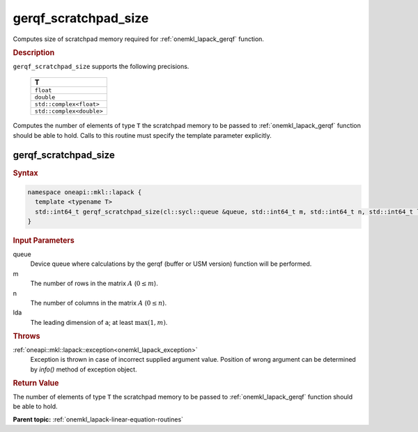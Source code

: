 .. _onemkl_lapack_gerqf_scratchpad_size:

gerqf_scratchpad_size
=====================

Computes size of scratchpad memory required for :ref:`onemkl_lapack_gerqf` function.

.. container:: section

  .. rubric:: Description
         
``gerqf_scratchpad_size`` supports the following precisions.

     .. list-table:: 
        :header-rows: 1
  
        * -  T 
        * -  ``float`` 
        * -  ``double`` 
        * -  ``std::complex<float>`` 
        * -  ``std::complex<double>`` 

Computes the number of elements of type ``T`` the scratchpad memory to be passed to :ref:`onemkl_lapack_gerqf` function should be able to hold.
Calls to this routine must specify the template parameter
explicitly.

gerqf_scratchpad_size
---------------------

.. container:: section

  .. rubric:: Syntax

.. code-block:: cpp

    namespace oneapi::mkl::lapack {
      template <typename T>
      std::int64_t gerqf_scratchpad_size(cl::sycl::queue &queue, std::int64_t m, std::int64_t n, std::int64_t lda)
    }

.. container:: section

  .. rubric:: Input Parameters
         
queue
   Device queue where calculations by the gerqf (buffer or USM version) function will be performed.

m
   The number of rows in the matrix :math:`A` (:math:`0 \le m`).

n
   The number of columns in the matrix :math:`A` (:math:`0 \le n`).

lda
   The leading dimension of ``a``; at least :math:`\max(1,m)`.

.. container:: section

  .. rubric:: Throws
         
:ref:`oneapi::mkl::lapack::exception<onemkl_lapack_exception>`
   Exception is thrown in case of incorrect supplied argument value.
   Position of wrong argument can be determined by `info()` method of exception object.

.. container:: section

  .. rubric:: Return Value

The number of elements of type ``T`` the scratchpad memory to be passed to :ref:`onemkl_lapack_gerqf` function should be able to hold.

**Parent topic:** :ref:`onemkl_lapack-linear-equation-routines`

